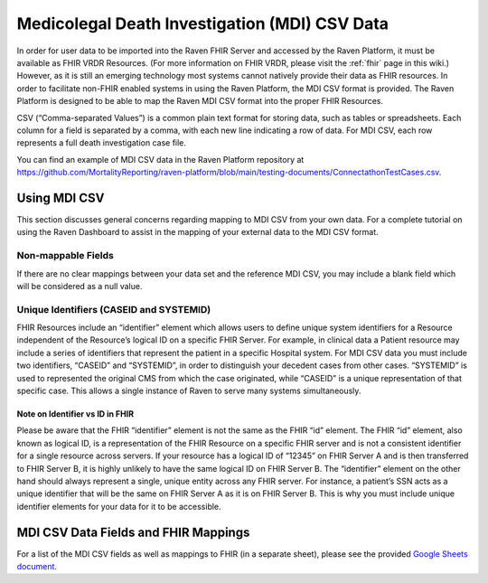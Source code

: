 .. _mdi-csv:

Medicolegal Death Investigation (MDI) CSV Data
==============================================

In order for user data to be imported into the Raven FHIR Server and
accessed by the Raven Platform, it must be available as FHIR VRDR
Resources. (For more information on FHIR VRDR, please visit the :ref:`fhir` page in this wiki.) However, as it is still
an emerging technology most systems cannot natively provide their data
as FHIR resources. In order to facilitate non-FHIR enabled systems in
using the Raven Platform, the MDI CSV format is provided. The Raven
Platform is designed to be able to map the Raven MDI CSV format into the
proper FHIR Resources.

CSV (“Comma-separated Values”) is a common plain text format for storing
data, such as tables or spreadsheets. Each column for a field is
separated by a comma, with each new line indicating a row of data. For
MDI CSV, each row represents a full death investigation case file.

You can find an example of MDI CSV data in the Raven Platform repository
at
https://github.com/MortalityReporting/raven-platform/blob/main/testing-documents/ConnectathonTestCases.csv.

Using MDI CSV
-------------

This section discusses general concerns regarding mapping to MDI CSV
from your own data. For a complete tutorial on using the Raven Dashboard
to assist in the mapping of your external data to the MDI CSV format.

Non-mappable Fields
~~~~~~~~~~~~~~~~~~~

If there are no clear mappings between your data set and the reference
MDI CSV, you may include a blank field which will be considered as a
null value.

Unique Identifiers (CASEID and SYSTEMID)
~~~~~~~~~~~~~~~~~~~~~~~~~~~~~~~~~~~~~~~~

FHIR Resources include an “identifier” element which allows users to
define unique system identifiers for a Resource independent of the
Resource’s logical ID on a specific FHIR Server. For example, in
clinical data a Patient resource may include a series of identifiers
that represent the patient in a specific Hospital system. For MDI CSV
data you must include two identifiers, “CASEID” and “SYSTEMID”, in order
to distinguish your decedent cases from other cases. “SYSTEMID” is used
to represented the original CMS from which the case originated, while
“CASEID” is a unique representation of that specific case. This allows a
single instance of Raven to serve many systems simultaneously.

Note on Identifier vs ID in FHIR
^^^^^^^^^^^^^^^^^^^^^^^^^^^^^^^^

Please be aware that the FHIR “identifier” element is not the same as
the FHIR “id” element. The FHIR “id” element, also known as logical ID,
is a representation of the FHIR Resource on a specific FHIR server and
is not a consistent identifier for a single resource across servers. If
your resource has a logical ID of “12345” on FHIR Server A and is then
transferred to FHIR Server B, it is highly unlikely to have the same
logical ID on FHIR Server B. The “identifier” element on the other hand
should always represent a single, unique entity across any FHIR server.
For instance, a patient’s SSN acts as a unique identifier that will be
the same on FHIR Server A as it is on FHIR Server B. This is why you
must include unique identifier elements for your data for it to be
accessible.

MDI CSV Data Fields and FHIR Mappings
-------------------------------------

For a list of the MDI CSV fields as well as mappings to FHIR (in a
separate sheet), please see the provided `Google Sheets
document <https://docs.google.com/spreadsheets/d/1OShYZEl8ZklDffcmHA3UsoruKc1F9O0f_0t7fnFWESI/edit?usp=sharing>`__.
